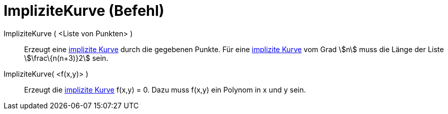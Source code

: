 = ImpliziteKurve (Befehl)
:page-en: commands/ImplicitCurve_Command
ifdef::env-github[:imagesdir: /de/modules/ROOT/assets/images]

ImpliziteKurve ( <Liste von Punkten> )::
  Erzeugt eine xref:/Kurven.adoc[implizite Kurve] durch die gegebenen Punkte. Für eine xref:/Kurven.adoc[implizite
  Kurve] vom Grad stem:[n] muss die Länge der Liste stem:[\frac\{n(n+3)}2] sein.
ImpliziteKurve( <f(x,y)> )::
  Erzeugt die xref:/Kurven.adoc[implizite Kurve] f(x,y) = 0. Dazu muss f(x,y) ein Polynom in x und y sein.
